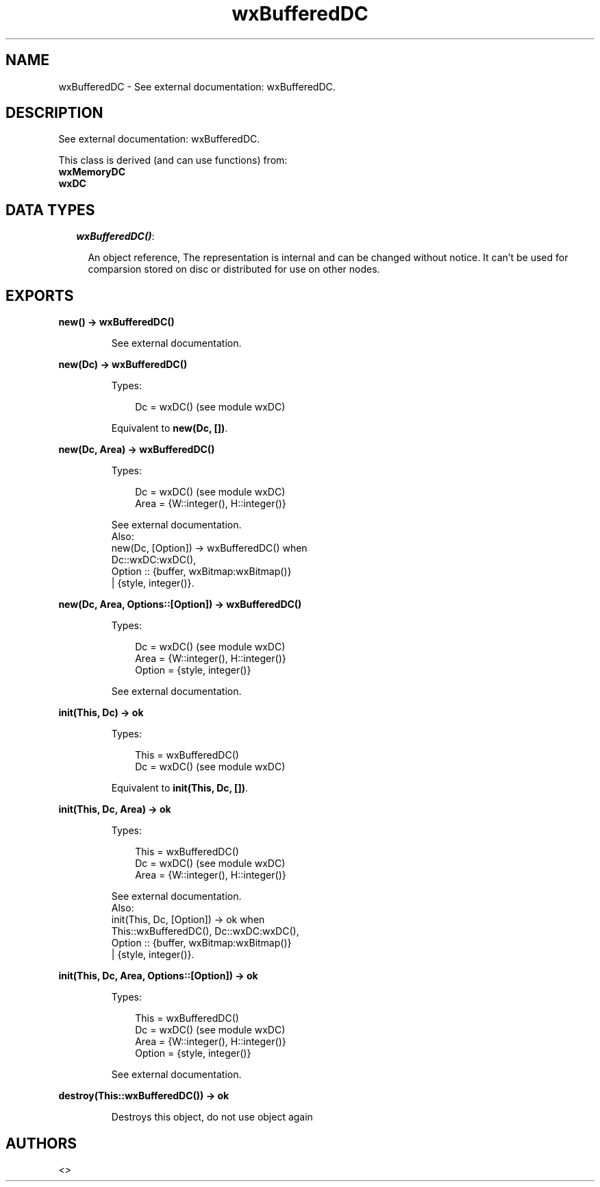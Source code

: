 .TH wxBufferedDC 3 "wx 1.6.1" "" "Erlang Module Definition"
.SH NAME
wxBufferedDC \- See external documentation: wxBufferedDC.
.SH DESCRIPTION
.LP
See external documentation: wxBufferedDC\&.
.LP
This class is derived (and can use functions) from: 
.br
\fBwxMemoryDC\fR\& 
.br
\fBwxDC\fR\& 
.SH "DATA TYPES"

.RS 2
.TP 2
.B
\fIwxBufferedDC()\fR\&:

.RS 2
.LP
An object reference, The representation is internal and can be changed without notice\&. It can\&'t be used for comparsion stored on disc or distributed for use on other nodes\&.
.RE
.RE
.SH EXPORTS
.LP
.B
new() -> wxBufferedDC()
.br
.RS
.LP
See external documentation\&.
.RE
.LP
.B
new(Dc) -> wxBufferedDC()
.br
.RS
.LP
Types:

.RS 3
Dc = wxDC() (see module wxDC)
.br
.RE
.RE
.RS
.LP
Equivalent to \fBnew(Dc, [])\fR\&\&.
.RE
.LP
.B
new(Dc, Area) -> wxBufferedDC()
.br
.RS
.LP
Types:

.RS 3
Dc = wxDC() (see module wxDC)
.br
Area = {W::integer(), H::integer()}
.br
.RE
.RE
.RS
.LP
See external documentation\&. 
.br
Also:
.br
new(Dc, [Option]) -> wxBufferedDC() when
.br
Dc::wxDC:wxDC(),
.br
Option :: {buffer, wxBitmap:wxBitmap()}
.br
| {style, integer()}\&.
.br

.RE
.LP
.B
new(Dc, Area, Options::[Option]) -> wxBufferedDC()
.br
.RS
.LP
Types:

.RS 3
Dc = wxDC() (see module wxDC)
.br
Area = {W::integer(), H::integer()}
.br
Option = {style, integer()}
.br
.RE
.RE
.RS
.LP
See external documentation\&.
.RE
.LP
.B
init(This, Dc) -> ok
.br
.RS
.LP
Types:

.RS 3
This = wxBufferedDC()
.br
Dc = wxDC() (see module wxDC)
.br
.RE
.RE
.RS
.LP
Equivalent to \fBinit(This, Dc, [])\fR\&\&.
.RE
.LP
.B
init(This, Dc, Area) -> ok
.br
.RS
.LP
Types:

.RS 3
This = wxBufferedDC()
.br
Dc = wxDC() (see module wxDC)
.br
Area = {W::integer(), H::integer()}
.br
.RE
.RE
.RS
.LP
See external documentation\&. 
.br
Also:
.br
init(This, Dc, [Option]) -> ok when
.br
This::wxBufferedDC(), Dc::wxDC:wxDC(),
.br
Option :: {buffer, wxBitmap:wxBitmap()}
.br
| {style, integer()}\&.
.br

.RE
.LP
.B
init(This, Dc, Area, Options::[Option]) -> ok
.br
.RS
.LP
Types:

.RS 3
This = wxBufferedDC()
.br
Dc = wxDC() (see module wxDC)
.br
Area = {W::integer(), H::integer()}
.br
Option = {style, integer()}
.br
.RE
.RE
.RS
.LP
See external documentation\&.
.RE
.LP
.B
destroy(This::wxBufferedDC()) -> ok
.br
.RS
.LP
Destroys this object, do not use object again
.RE
.SH AUTHORS
.LP

.I
<>